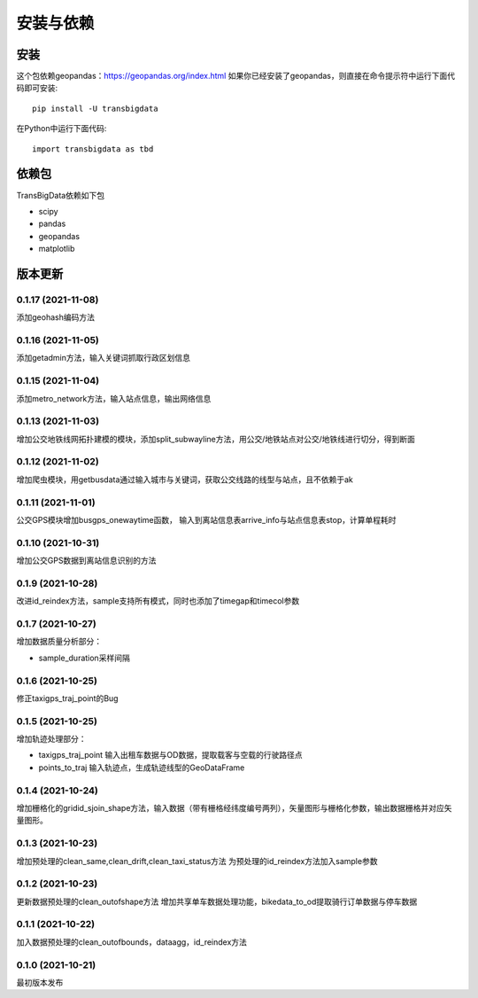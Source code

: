 .. _getting_started:


***************
安装与依赖
***************

安装
=============================

这个包依赖geopandas：https://geopandas.org/index.html
如果你已经安装了geopandas，则直接在命令提示符中运行下面代码即可安装::

  pip install -U transbigdata

在Python中运行下面代码::

  import transbigdata as tbd

依赖包
=============================
TransBigData依赖如下包

* scipy
* pandas
* geopandas
* matplotlib

版本更新
=============================

0.1.17 (2021-11-08)
------------------------
添加geohash编码方法

0.1.16 (2021-11-05)
------------------------
添加getadmin方法，输入关键词抓取行政区划信息

0.1.15 (2021-11-04)
------------------------
添加metro_network方法，输入站点信息，输出网络信息

0.1.13 (2021-11-03)
------------------------
增加公交地铁线网拓扑建模的模块，添加split_subwayline方法，用公交/地铁站点对公交/地铁线进行切分，得到断面

0.1.12 (2021-11-02)
------------------------
增加爬虫模块，用getbusdata通过输入城市与关键词，获取公交线路的线型与站点，且不依赖于ak

0.1.11 (2021-11-01)
------------------------
公交GPS模块增加busgps_onewaytime函数，
输入到离站信息表arrive_info与站点信息表stop，计算单程耗时

0.1.10 (2021-10-31)
------------------------
增加公交GPS数据到离站信息识别的方法

0.1.9 (2021-10-28)
------------------------
改进id_reindex方法，sample支持所有模式，同时也添加了timegap和timecol参数

0.1.7 (2021-10-27)
------------------------
增加数据质量分析部分：

* sample_duration采样间隔

0.1.6 (2021-10-25)
------------------------
修正taxigps_traj_point的Bug

0.1.5 (2021-10-25)
------------------------
增加轨迹处理部分：

* taxigps_traj_point  输入出租车数据与OD数据，提取载客与空载的行驶路径点
* points_to_traj 输入轨迹点，生成轨迹线型的GeoDataFrame


0.1.4 (2021-10-24)
------------------------
增加栅格化的gridid_sjoin_shape方法，输入数据（带有栅格经纬度编号两列），矢量图形与栅格化参数，输出数据栅格并对应矢量图形。


0.1.3 (2021-10-23)
------------------------
增加预处理的clean_same,clean_drift,clean_taxi_status方法
为预处理的id_reindex方法加入sample参数

0.1.2 (2021-10-23)
------------------------
更新数据预处理的clean_outofshape方法
增加共享单车数据处理功能，bikedata_to_od提取骑行订单数据与停车数据

0.1.1 (2021-10-22)
------------------------
加入数据预处理的clean_outofbounds，dataagg，id_reindex方法

0.1.0 (2021-10-21)
------------------------
最初版本发布